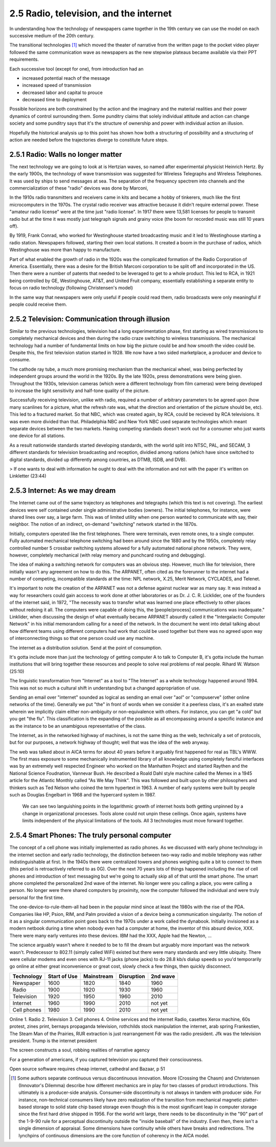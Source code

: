 2.5 Radio, television, and the internet
---------------------------------------

In understanding how the technology of newspapers came together in the 19th century we can use the model on each successive medium of the 20th century.

The transitional technologies [#]_ which moved the theater of narrative from the written page to the pocket video player followed the same communication wave as newspapers as the new stepwise plateaus became available via their PPT requirements.

Each successive tool (except for one), from introduction had an

- increased potential reach of the message 
   
- increased speed of transmission

- decreased labor and capital to prouce 

- decreased time to deployment

Possible horizons are both constrained by the action and the imaginary and the material realities and their power dynamics of control surrounding them.  Some punditry claims that solely individual attitude and action can change society and some punditry says that it's the structure of ownership and power with individual action an illusion.

Hopefully the historical analysis up to this point has shown how both a structuring of possibility and a structuring of action are needed before the trajectories diverge to constitute future steps.

2.5.1 Radio: Walls no longer matter
===================================

The next technology we are going to look at is Hertzian waves, so named after experimental physicist Heinrich Hertz. By the early 1900s, the technology of wave transmission was suggested for Wireless Telegraphs and Wireless Telephones.  It was used by ships to send messages at sea.  The separation of the frequency spectrem into channels and the commercialization of these "radio" devices was done by Marconi, 

In the 1910s radio transmitters and receivers came in kits and became a hobby of tinkerers, much like the first microcomputers in the 1970s. The crystal radio receiver was attractive because it didn't require external power. These "amateur radio license" were at the time just "radio license". In 1917 there were 13,581 licenses for people to transmit radio but at the time it was mostly just telegraph signals and grainy voice (the boom for recorded music was still 10 years off).

By 1919, Frank Conrad, who worked for Westinghouse started broadcasting music and it led to Westinghouse starting a radio station.  Newspapers followed, starting their own local stations. It created a boom in the purchase of radios, which Westinghouse was more than happy to manufacture.

Part of what enabled the growth of radio in the 1920s was the complicated formation of the Radio Corporation of America. Essentially, there was a desire for the British Marconi corporation to be split off and incorporated in the US. Then there were a number of patents that needed to be leveraged to get to a whole product. This led to RCA, in 1921 being controlled by GE, Westinghouse, AT&T, and United Fruit company, essentially establishing a separate entity to focus on radio technology (following Christensen's model)

In the same way that newspapers were only useful if people could read them, radio broadcasts were only meaningful if people could receive them.

2.5.2 Television: Communication through illusion
================================================

Similar to the previous technologies, television had a long experimentation phase, first starting as wired transmissions to completely mechanical devices and then during the radio craze switching to wireless transmissions.  The mechanical technology had a number of fundamental limits on how big the picture could be and how smooth the video could be.  Despite this, the first television station started in 1928.  We now have a two sided marketplace, a producer and device to consume.

The cathode ray tube, a much more promising mechanism than the mechanical wheel, was being perfected by independent groups around the world in the 1920s. By the late 1920s, press demonstrations were being given.  Throughout the 1930s, television cameras (which were a different technology from film cameras) were being developed to increase the light sensitivity and half-tone quality of the picture.

Successfully receiving television, unlike with radio, required a number of arbitrary parameters to be agreed upon (how many scanlines for a picture, what the refresh rate was, what the direction and orientation of the picture should be, etc). This led to a fractured market. So that NBC, which was created again, by RCA, could be recieved by RCA televisions. It was even more divided than that. Philadelphia NBC and New York NBC used separate technologies which meant separate devices between the two markets. Having competing standads doesn't work out for a consumer who just wants one device for all stations.

As a result nationwide standards started developing standards, with the world split into NTSC, PAL, and SECAM, 3 different standards for television broadcasting and reception, dividied among nations (which have since switched to digital standards, divided up differently among countries, as DTMB, ISDB, and DVB). 

> If one wants to deal with information he ought to deal with the information and not with the paper it's written on
Linkletter (23:44)

2.5.3 Internet: As we may dream
===============================

The Internet came out of the same trajectory as telephones and telegraphs (which this text is not covering). The earliest devices were self contained under single administrative bodies (owners). The initial telephones, for instance, were shared lines over say, a large farm. This was of limited utility when one person wanted to communicate with say, their neighbor. The notion of an indirect, on-demand "switching" network started in the 1870s.

Initially, computers operated like the first telephones. There were terminals, even remote ones, to a single computer. Fully automated mechanical telephone switching had been around since the 1880 and by the 1950s, completely relay controlled number 5 crossbar switching systems allowed for a fully automated national phone network. They were, however, completely mechanical (with relay memory and punchcard routing and debugging). 

The idea of making a switching network for computers was an obvious step. However, much like for television, there initially wasn't any agreement on how to do this. The ARPANET, often cited as the forerunner to the internet had a number of competing, incompatible standards at the time: NPL network, X.25, Merit Network, CYCLADES, and Telenet.

It's important to note the creation of the ARPANET was not a defense against nuclear war as many say.  It was instead a way for researchers could gain acccess to work done at other laboratories or as Dr. J. C. R. Licklider, one of the founders of the internet said, in 1972, "The necessity was to transfer what was learned one place effectively to other places without redoing it all. The computers were capable of doing this, the [people/process] communications was inadequate." Linklider, when discussing the design of what eventually became ARPANET absurdly called it the "Intergalactic Computer Network" in his initial memorandom calling for a need of the network. In the document he went into detail talking about how different teams using different computers had work that could be used together but there was no agreed upon way of interconnecting things so that one person could use any machine.

The internet as a distribution  solution. 
Send at the point of consumption.

It's gotta include more than just the technology of getting computer A to talk to Computer B, it's gotta include the human institutions that will bring together these resources and people to solve real problems of real people.
Rihard W. Watson (25:10)


The linguistic transformation from "Internet" as a tool to "The Internet" as a whole technology happened around 1994. This was not so much a cultural shift in understanding but a changed appropriation of use.

Sending an email over "internet" sounded as logical as sending an email over "aol" or "compuserve" (other online networks of the time). Generally we put "the" in front of words when we consider it a peerless class, it's an exalted state wherein we implicitly claim either non-ambiguity or non-equivalence with others. For instance, you can get "a cold" but you get "the flu". This classification is the expanding of the possible as all encompassing around a specific instance and as the instance to be an unambigous representative of the class.  

The Internet, as in the networked highway of machines, is not the same thing as the web, technically a set of protocols, but for our purposes, a network highway of thought; well that was the idea of the web anyway.  

The web was talked about in AICA terms for about 40 years before it arguably first happened for real as TBL's WWW. The first mass exposure to some mechanically instrumented library of all knowledge using completely fanciful interfaces was by an extremely well respected Engineer who worked on the Manhatten Project and started Raythen and the National Science Foudnation, Vannevar Bush. He described a Roald Dahl style machine called the Memex in a 1945 article for the Atlantic Monthly called "As We May Think". This was followed and built upon by other philosophers and thinkers such as Ted Nelson who coined the term hypertext in 1963. A number of early systems were built by people such as Douglas Engelbart in 1968 and the hypercard system in 1987.


.. figure:: /assets/internet_growth.png
   :alt: Internet Growth

   We can see two languishing points in the logarithmic growth of internet hosts both getting unpinned by a change in organizational processes. Tools alone could not unpin these ceilings. Once again, systems have limits independent of the physical limitations of the tools. All 3 technologies must move forward together.

2.5.4 Smart Phones: The truly personal computer
===============================================

The concept of a cell phone was initially implemented as radio phones. As we discussed with early phone technology in the internet section and early radio technology, the distinction between two-way radio and mobile telephony was rather indistinguishable at first. In the 1940s there were centralized towers and phones weighing quite a bit to connect to them (this period is retroactively referred to as 0G).  Over the next 70 years lots of things happened including the rise of cell phones and introduction of text messaging but we're going to actually skip all of that until the smart phone.  The smart phone completed the personalized 2nd wave of the internet. No longer were you calling a place, you were calling a person. No longer were there shared computers by proximity, now the computer followed the individual and were truly personal for the first time.

The one-device-to-rule-them-all had been in the popular mind since at least the 1980s with the rise of the PDA. Companies like HP, Psion, RIM, and Palm provided a vision of a device being a communication singularity. The notion of it as a singular communication point goes back to the 1970s under a work called the dynabook. Initially invisioned as a modern netbook during a time when nobody even had a computer at home, the inventor of this absurd device, XXX.  There were many early ventures into these devices. IBM had the XXX, Apple had the Newton, ...

The science arguably wasn't where it needed to be to fill the dream but arguably more important was the network wasn't. Predecessor to 802.11 (simply called WiFi) existed but there were many standards and very little ubiquity.  There were cellular modems and even ones with RJ-11 jacks (phone jacks) to do 28.8 kb/s dialup speeds so you'd temporarily go online at either great inconvenience or great cost, slowly check a few things, then quickly disconnect. 

===========  ============  ==========  ==========  ========
Technology   Start of Use  Mainstream  Disruption  2nd wave
===========  ============  ==========  ==========  ========
Newspaper    1600          1820        1840        1960
Radio        1900          1920        1930        1960
Television   1920          1950        1960        2010
Internet     1960          1990        2010        not yet
Cell phones  1980          1990        2010        not yet
===========  ============  ==========  ==========  ========

Online 
1. Radio
2. Television
3. Cell phones
4. Online services and the internet
Radio, casettes
Xerox machine, 60s protest, zines
print, bernays propaganda
television, rothchilds stock manipulation
the internet, arab spring
Frankestien, The Steam Man of the Prairies, RUR 
extraction is just rearrangement
Fdr was the radio president. Jfk was the television president. Trump is the internet president


The screen constructs a soul, robbing realities of narrative agency

For a generation of americans, if you captured television you captured their consciousness.


Open source software requires cheap internet, cathedral and Bazaar, p 51

.. [#] Some authors separate continuous versus discontinuous innovation. Moore (Crossing the Chasm) and Christensen (Innovator's Dilemma) describe how different mechanics are in play for two classes of product introductions.  This ultimately is a producer-side analysis.  Consumer-side discontinuity is not always in tandem with producer side. For instance, non-technical consumers likely have zero realization of the transition from mechanical magnetic platter-based storage to solid state chip based storage even though this is the most significant leap in computer storage since the first hard drive shipped in 1956. For the world writ large, there needs to be discontinuity in the "90" part of the 1-9-90 rule for a perceptual discontinuity outside the "inside baseball" of the industry. Even then, there isn't a single dimension of appraisal. Some dimensions have continuity while others have breaks and redirections. The lynchpins of continuous dimensions are the core function of coherency in the AICA model. 
